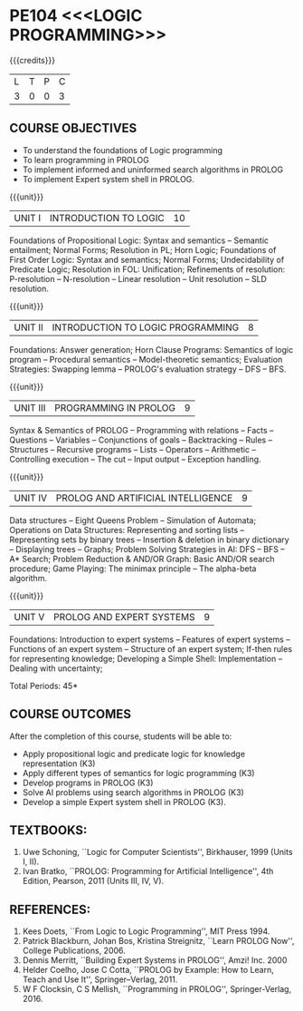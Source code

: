 * PE104 <<<LOGIC PROGRAMMING>>>
:properties:
:author: Dr. D. Thenmozhi and Dr. K. Lekshmi
:end:

#+startup: showall

{{{credits}}}
| L | T | P | C |
| 3 | 0 | 0 | 3 |

** CO PO MAPPING :noexport:
#+NAME: co-po-mapping 

|                | PO1 | PO2 | PO3 | PO4 | PO5 | PO6 | PO7 | PO8 | PO9 | PO10 | PO11 | PO12 | PSO1 | PSO2 | PSO3 |
| CO1            |   3 |   3 |   1 |   0 |   0 |   0 |   0 |   0 |   0 |    0 |    0 |    0 |    2 |    0 |    0 |
| CO2            |   2 |   3 |   1 |   1 |   0 |   0 |   0 |   0 |   0 |    0 |    0 |    0 |    3 |    0 |    0 |
| CO3            |   2 |   3 |   3 |   1 |   0 |   0 |   0 |   1 |   1 |    0 |    0 |    0 |    3 |    0 |    0 |
| CO4            |   2 |   3 |   3 |   1 |   0 |   0 |   0 |   1 |   1 |    1 |    0 |    0 |    3 |    0 |    0 |
| CO5            |   2 |   3 |   3 |   1 |   0 |   0 |   0 |   1 |   1 |    1 |    0 |    0 |    3 |    1 |    1 |
| Score          |  11 |  15 |  11 |   4 |   0 |   0 |   0 |   3 |   3 |    8 |    0 |    0 |   14 |    1 |    1|

#+begin_comment
| Course Mapping |   3 |   3 |   3 |   1 |   0 |   0 |   0 |   1 |   1 |    2 |    0 |    0 |    3 |    1 |    1 |
#+end_comment

** COURSE OBJECTIVES
- To understand the foundations of Logic programming
- To learn programming in PROLOG
- To implement informed and uninformed search algorithms in PROLOG
- To implement Expert system shell in PROLOG.

{{{unit}}}
|UNIT I|INTRODUCTION TO LOGIC|10|
Foundations of Propositional Logic: Syntax and semantics -- Semantic
entailment; Normal Forms; Resolution in PL; Horn Logic; Foundations of
First Order Logic: Syntax and semantics; Normal Forms; Undecidability
of Predicate Logic; Resolution in FOL: Unification; Refinements of
resolution: P-resolution -- N-resolution -- Linear resolution -- Unit
resolution -- SLD resolution.

#+begin_comment

- 1. Removed LUSH resolution
- 2. Number of lecture hours changed from 9 to 10

#+end_comment

{{{unit}}}
|UNIT II|INTRODUCTION TO LOGIC PROGRAMMING|8|
Foundations: Answer generation; Horn Clause Programs: Semantics of
logic program -- Procedural semantics -- Model-theoretic semantics;
Evaluation Strategies: Swapping lemma -- PROLOG's evaluation strategy
-- DFS -- BFS.

#+begin_comment
- 1. Number of lecture hours changed from 9 to 8
#+end_comment

{{{unit}}}
|UNIT III|PROGRAMMING IN PROLOG|9|
Syntax & Semantics of PROLOG -- Programming with relations -- Facts --
Questions -- Variables -- Conjunctions of goals -- Backtracking --
Rules -- Structures -- Recursive programs -- Lists -- Operators -- Arithmetic -- 
Controlling execution -- The cut -- Input output -- Exception handling.

#+begin_comment
- 1. Operators and Arithmetic are moved from Unit IV to Unit III
#+end_comment

{{{unit}}}
|UNIT IV|PROLOG AND ARTIFICIAL INTELLIGENCE|9|
Data structures -- Eight Queens Problem -- Simulation of Automata; 
Operations on Data Structures: Representing and sorting lists -- Representing sets by binary trees --
Insertion & deletion in binary dictionary -- Displaying trees -- Graphs;  
Problem Solving Strategies in AI: DFS -- BFS -- A* Search; Problem Reduction &
AND/OR Graph: Basic AND/OR search procedure; Game Playing: The minimax principle -- 
The alpha-beta algorithm.


#+begin_comment
- 1. Added simulation of automata
- 2. Removed advanced tree representation
- 3. Removed best-first search in problem solving strategies
- 4. Removed best-first and-or search in problem reduction
- 5. Removed minimax-based programs in game playing

#+end_comment

{{{unit}}}
|UNIT V|PROLOG AND EXPERT SYSTEMS|9|
Foundations: Introduction to expert systems -- Features of expert
systems -- Functions of an expert system -- Structure of an expert
system; If-then rules for representing knowledge; Developing a Simple
Shell: Implementation -- Dealing with uncertainty;


\hfill *Total Periods: 45*

** COURSE OUTCOMES
After the completion of this course, students will be able to: 
- Apply propositional logic and predicate logic for knowledge representation (K3)
- Apply different types of semantics for logic programming (K3)
- Develop programs in PROLOG (K3)
- Solve AI problems using search algorithms in PROLOG (K3)
- Develop a simple Expert system shell in PROLOG (K3).

#+begin_comment
- 1. CO1 and CO2 changed to K3 level
#+end_comment

** TEXTBOOKS:
1. Uwe Schoning, ``Logic for Computer Scientists'', Birkhauser, 1999
   (Units I, II).
2. Ivan Bratko, ``PROLOG: Programming for Artificial Intelligence'',
   4th Edition, Pearson, 2011 (Units III, IV, V).
   
** REFERENCES:
1. Kees Doets, ``From Logic to Logic Programming'', MIT Press 1994.
2. Patrick Blackburn, Johan Bos, Kristina Streignitz, ``Learn PROLOG
   Now'', College Publications, 2006.
3. Dennis Merritt, ``Building Expert Systems in PROLOG'', Amzi!
   Inc. 2000
4. Helder Coelho, Jose C Cotta, ``PROLOG by Example: How to Learn,
   Teach and Use It'', Springer--Verlag, 2011.
5. W F Clocksin, C S Mellish, ``Programming in PROLOG'',
   Springer-Verlag, 2016.

